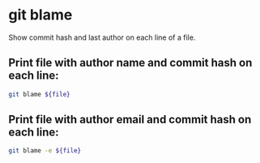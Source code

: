 * git blame

Show commit hash and last author on each line of a file.

** Print file with author name and commit hash on each line:

#+BEGIN_SRC sh
  git blame ${file}
#+END_SRC

** Print file with author email and commit hash on each line:

#+BEGIN_SRC sh
  git blame -e ${file}
#+END_SRC
